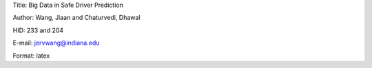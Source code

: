 Title: Big Data in Safe Driver Prediction

Author: Wang, Jiaan and Chaturvedi, Dhawal

HID: 233 and 204

E-mail: jervwang@indiana.edu

Format: latex

